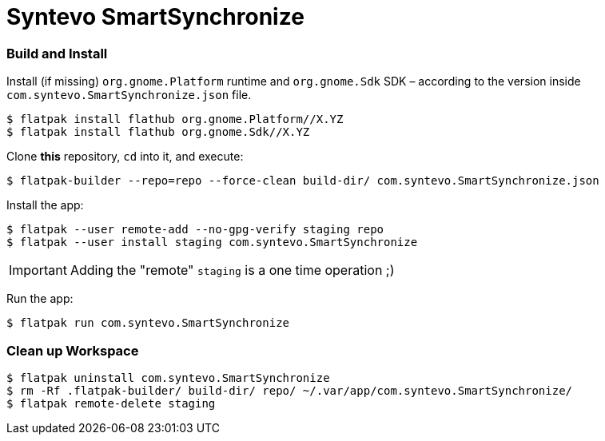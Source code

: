 = Syntevo SmartSynchronize

=== Build and Install

Install (if missing) `org.gnome.Platform` runtime and `org.gnome.Sdk` SDK – according to the version inside
`com.syntevo.SmartSynchronize.json` file.

[source,shell]
----
$ flatpak install flathub org.gnome.Platform//X.YZ
$ flatpak install flathub org.gnome.Sdk//X.YZ
----

Clone *this* repository, `cd` into it, and execute:

[source,shell]
----
$ flatpak-builder --repo=repo --force-clean build-dir/ com.syntevo.SmartSynchronize.json
----

Install the app:

[source,shell]
----
$ flatpak --user remote-add --no-gpg-verify staging repo
$ flatpak --user install staging com.syntevo.SmartSynchronize
----

[IMPORTANT]
Adding the "remote" `staging` is a one time operation ;)

Run the app:

[source,shell]
----
$ flatpak run com.syntevo.SmartSynchronize
----

=== Clean up Workspace

[source,shell]
----
$ flatpak uninstall com.syntevo.SmartSynchronize
$ rm -Rf .flatpak-builder/ build-dir/ repo/ ~/.var/app/com.syntevo.SmartSynchronize/
$ flatpak remote-delete staging
----
